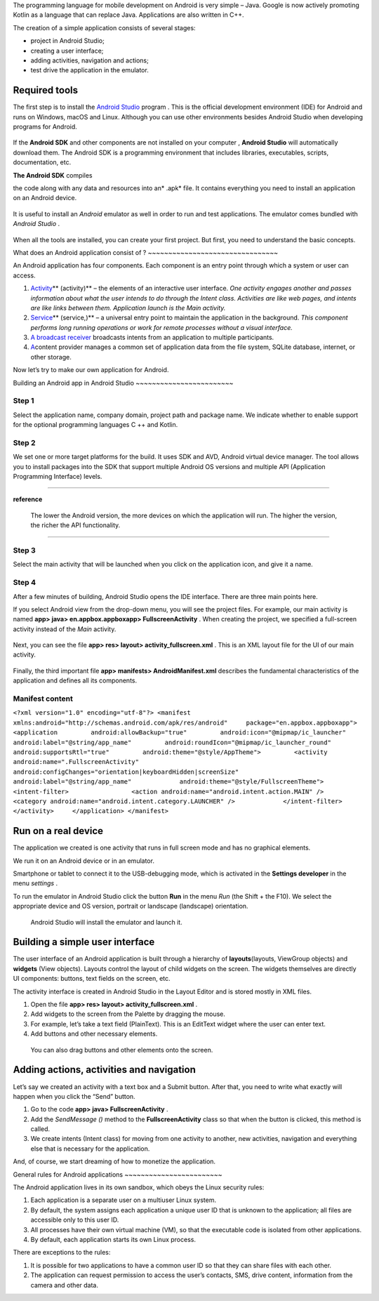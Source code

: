 The programming language for mobile development on Android is very
simple – Java. Google is now actively promoting Kotlin as a language
that can replace Java. Applications are also written in C++.

The creation of a simple application consists of several stages:

-  project in Android Studio;
-  creating a user interface;
-  adding activities, navigation and actions;
-  test drive the application in the emulator.

Required tools
~~~~~~~~~~~~~~

The first step is to install the `Android Studio`_ program . This is the
official development environment (IDE) for Android and runs on Windows,
macOS and Linux. Although you can use other environments besides Android
Studio when developing programs for Android.

.. figure:: https://opendr.files.wordpress.com/2020/08/image-7.png?w=1024
   :alt: 
   :figclass: wp-image-83

If the **Android SDK** and other components are not installed on your
computer ,  **Android Studio** will automatically download them. The
Android SDK is a programming environment that includes libraries,
executables, scripts, documentation, etc.

**The Android SDK** compiles

.. _Android Studio: https://developer.android.com/studio/?roistat_visit=12247356

the code along with any data and resources into an\ * .apk* file. It
contains everything you need to install an application on an Android
device.

.. figure:: https://opendr.files.wordpress.com/2020/08/image-6.png?w=800
   :alt: 
   :figclass: wp-image-82

It is useful to install an *Android* emulator as well in order to run
and test applications. The emulator comes bundled with  *Android
Studio* .

.. figure:: https://opendr.files.wordpress.com/2020/08/image-5.png?w=800
   :alt:

When all the tools are installed, you can create your first project. But
first, you need to understand the basic concepts.

What does an 
Android application consist of ?
~~~~~~~~~~~~~~~~~~~~~~~~~~~~~~~~

An Android application has four components. Each component is an entry
point through which a system or user can access.

#. `Activity`_\ ** (activity)** – the elements of an interactive user
   interface. 
   *One activity engages another and passes information about what the
   user intends to do through the Intent class. Activities are like web
   pages, and intents are like links between them. Application launch is
   the Main activity.* 
#. `Service`_\ ** (service,)** – a universal entry point to maintain the
   application in the background. 
   *This component performs long running operations or work for remote
   processes without a visual interface.*
#. `A broadcast receiver`_ broadcasts intents from an application to
   multiple participants.
#. `A`_\ content provider manages a common set of application data from
   the file system, SQLite database, internet, or other storage.

Now let’s try to make our own application for Android.

Building an Android app 
in Android Studio
~~~~~~~~~~~~~~~~~~~~~~~~

**Step 1**
^^^^^^^^^^

.. _Activity: https://developer.android.com/guide/components/activities.html?roistat_visit=12247356
.. _Service: https://developer.android.com/guide/components/services.html?roistat_visit=12247356
.. _A broadcast receiver: https://developer.android.com/reference/android/content/BroadcastReceiver.html?roistat_visit=12247356
.. _A: https://developer.android.com/guide/topics/providers/content-providers.html?roistat_visit=12247356

Select the application name, company domain, project path and package
name. We indicate whether to enable support for the optional programming
languages ​​C ++ and Kotlin.

**Step 2**
^^^^^^^^^^

We set one or more target platforms for the build. It uses SDK and AVD,
Android virtual device manager. The tool allows you to install packages
into the SDK that support multiple Android OS versions and multiple API
(Application Programming Interface) levels.

--------------

**reference**

   The lower the Android version, the more devices on which the
   application will run. The higher the version, the richer the API
   functionality.

--------------

**Step 3**
^^^^^^^^^^

Select the main activity that will be launched when you click on the
application icon, and give it a name.

.. figure:: https://opendr.files.wordpress.com/2020/08/image-4.png?w=916
   :alt: 
   :figclass: wp-image-80

**Step 4**
^^^^^^^^^^

After a few minutes of building, Android Studio opens the IDE
interface. There are three main points here.

If you select Android view from the drop-down menu, you will see the
project files. For example, our main activity is named **app> java>
en.appbox.\ appbox\ app> FullscreenActivity** . When creating the
project, we specified a full-screen activity instead of
the *Main* activity.

.. figure:: https://opendr.files.wordpress.com/2020/08/image-3.png?w=719
   :alt: 
   :figclass: wp-image-79

Next, you can see the file **app> res> layout>
activity_fullscreen.xml** . This is an XML layout file for the UI of our
main activity.

.. figure:: https://opendr.files.wordpress.com/2020/08/image-2.png?w=727
   :alt: 
   :figclass: wp-image-78

Finally, the third important file **app> manifests>
AndroidManifest.xml** describes the fundamental characteristics of the
application and defines all its components.

**Manifest content**
^^^^^^^^^^^^^^^^^^^^
``<?xml version="1.0" encoding="utf-8"?> <manifest xmlns:android="http://schemas.android.com/apk/res/android"     package="en.appbox.appboxapp">     <application         android:allowBackup="true"         android:icon="@mipmap/ic_launcher"         android:label="@string/app_name"         android:roundIcon="@mipmap/ic_launcher_round"         android:supportsRtl="true"         android:theme="@style/AppTheme">         <activity             android:name=".FullscreenActivity"             android:configChanges="orientation|keyboardHidden|screenSize"             android:label="@string/app_name"             android:theme="@style/FullscreenTheme">             <intent-filter>                 <action android:name="android.intent.action.MAIN" />                 <category android:name="android.intent.category.LAUNCHER" />             </intent-filter>         </activity>     </application> </manifest>``

Run on a real device
~~~~~~~~~~~~~~~~~~~~

The application we created is one activity that runs in full screen mode
and has no graphical elements.

We run it on an Android device or in an emulator.

Smartphone or tablet to connect it to the USB-debugging mode, which is
activated in the  **Settings developer**  in the menu *settings* .

To run the emulator in Android Studio click the button **Run** in the
menu *Run* (the Shift + the F10). We select the appropriate device and
OS version, portrait or landscape (landscape) orientation.

.. figure:: https://opendr.files.wordpress.com/2020/08/image-1.png?w=1016
   :alt: Android Studio will install the emulator and launch it.
   :figclass: wp-image-77

   Android Studio will install the emulator and launch it.

Building a simple user interface
~~~~~~~~~~~~~~~~~~~~~~~~~~~~~~~~

The user interface of an Android application is built through a
hierarchy of **layouts**\ (layouts, ViewGroup objects)
and  **widgets** (View objects). Layouts control the layout of child
widgets on the screen. The widgets themselves are directly UI
components: buttons, text fields on the screen, etc.

The activity interface is created in Android Studio in the Layout Editor
and is stored mostly in XML files.

#. Open the file **app> res> layout> activity_fullscreen.xml** .
#. Add widgets to the screen from the Palette by dragging the mouse.
#. For example, let’s take a text field (PlainText). This is an EditText
   widget where the user can enter text.
#. Add buttons and other necessary elements.

.. figure:: https://opendr.files.wordpress.com/2020/08/image.png?w=848
   :alt: You can also drag buttons and other elements onto the screen.
   :figclass: wp-image-76

   You can also drag buttons and other elements onto the screen.

Adding actions, activities and navigation
~~~~~~~~~~~~~~~~~~~~~~~~~~~~~~~~~~~~~~~~~

Let’s say we created an activity with a text box and a Submit
button. After that, you need to write what exactly will happen when you
click the “Send” button.

#. Go to the code **app> java> FullscreenActivity** .
#. Add the *SendMessage ()* method to
   the **FullscreenActivity** class so that when the button is clicked,
   this method is called.
#. We create intents (Intent class) for moving from one activity to
   another, new activities, navigation and everything else that is
   necessary for the application.

And, of course, we start dreaming of how to monetize the application.

General rules 
for Android applications
~~~~~~~~~~~~~~~~~~~~~~~~

The Android application lives in its own sandbox, which obeys the Linux
security rules:

#. Each application is a separate user on a multiuser Linux system.
#. By default, the system assigns each application a unique user ID that
   is unknown to the application; all files are accessible only to this
   user ID.
#. All processes have their own virtual machine (VM), so that the
   executable code is isolated from other applications.
#. By default, each application starts its own Linux process.

There are exceptions to the rules:

#. It is possible for two applications to have a common user ID so that
   they can share files with each other.
#. The application can request permission to access the user’s contacts,
   SMS, drive content, information from the camera and other data.
